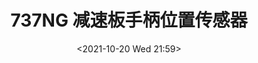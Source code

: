 # -*- eval: (setq org-media-note-screenshot-image-dir (concat default-directory "./static/737NG 减速板手柄位置传感器/")); -*-
:PROPERTIES:
:ID:       F6F22189-7609-40CE-819F-016961F04BEA
:END:
#+LATEX_CLASS: my-article
#+DATE: <2021-10-20 Wed 21:59>
#+TITLE: 737NG 减速板手柄位置传感器
